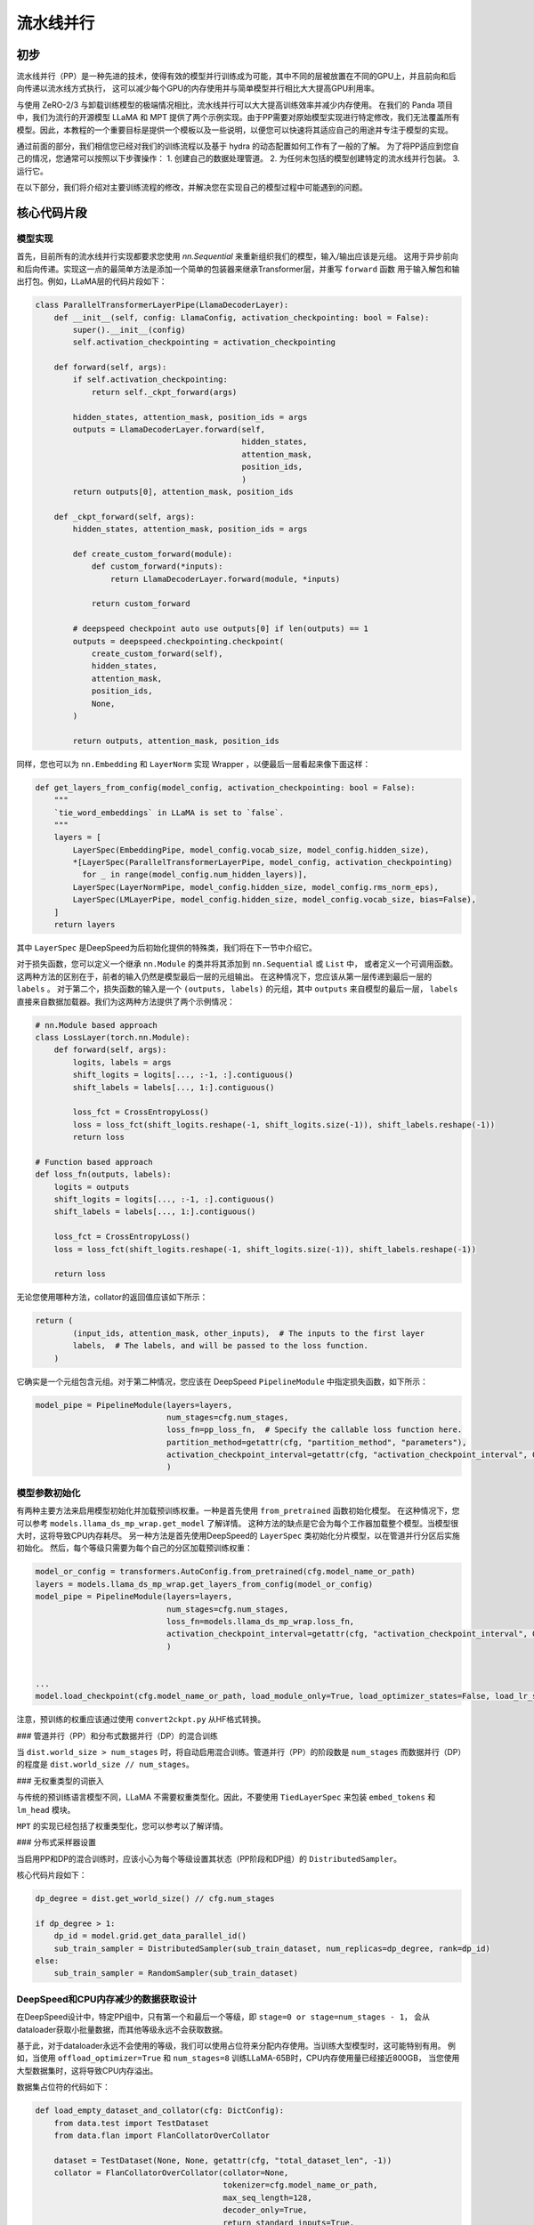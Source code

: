 流水线并行
====================

初步
-----------

流水线并行（PP）是一种先进的技术，使得有效的模型并行训练成为可能，其中不同的层被放置在不同的GPU上，并且前向和后向传递以流水线方式执行，
这可以减少每个GPU的内存使用并与简单模型并行相比大大提高GPU利用率。

与使用 ZeRO-2/3 与卸载训练模型的极端情况相比，流水线并行可以大大提高训练效率并减少内存使用。
在我们的 Panda 项目中，我们为流行的开源模型 LLaMA 和 MPT 提供了两个示例实现。由于PP需要对原始模型实现进行特定修改，我们无法覆盖所有模型。因此，本教程的一个重要目标是提供一个模板以及一些说明，以便您可以快速将其适应自己的用途并专注于模型的实现。

通过前面的部分，我们相信您已经对我们的训练流程以及基于 hydra 的动态配置如何工作有了一般的了解。
为了将PP适应到您自己的情况，您通常可以按照以下步骤操作：
1. 创建自己的数据处理管道。
2. 为任何未包括的模型创建特定的流水线并行包装。
3. 运行它。

在以下部分，我们将介绍对主要训练流程的修改，并解决您在实现自己的模型过程中可能遇到的问题。

核心代码片段
------------------

模型实现
^^^^^^^^^^^^^^^^^^^^

首先，目前所有的流水线并行实现都要求您使用 `nn.Sequential` 来重新组织我们的模型，输入/输出应该是元组。
这用于异步前向和后向传递。实现这一点的最简单方法是添加一个简单的包装器来继承Transformer层，并重写 ``forward`` 函数
用于输入解包和输出打包。例如，LLaMA层的代码片段如下：


.. code-block:: python

    class ParallelTransformerLayerPipe(LlamaDecoderLayer):
        def __init__(self, config: LlamaConfig, activation_checkpointing: bool = False):
            super().__init__(config)
            self.activation_checkpointing = activation_checkpointing

        def forward(self, args):
            if self.activation_checkpointing:
                return self._ckpt_forward(args)

            hidden_states, attention_mask, position_ids = args
            outputs = LlamaDecoderLayer.forward(self,
                                                hidden_states,
                                                attention_mask,
                                                position_ids,
                                                )
            return outputs[0], attention_mask, position_ids

        def _ckpt_forward(self, args):
            hidden_states, attention_mask, position_ids = args

            def create_custom_forward(module):
                def custom_forward(*inputs):
                    return LlamaDecoderLayer.forward(module, *inputs)

                return custom_forward

            # deepspeed checkpoint auto use outputs[0] if len(outputs) == 1
            outputs = deepspeed.checkpointing.checkpoint(
                create_custom_forward(self),
                hidden_states,
                attention_mask,
                position_ids,
                None,
            )

            return outputs, attention_mask, position_ids

同样，您也可以为 ``nn.Embedding`` 和 ``LayerNorm`` 实现 Wrapper ，以便最后一层看起来像下面这样：

.. code-block:: python

    def get_layers_from_config(model_config, activation_checkpointing: bool = False):
        """
        `tie_word_embeddings` in LLaMA is set to `false`.
        """
        layers = [
            LayerSpec(EmbeddingPipe, model_config.vocab_size, model_config.hidden_size),
            *[LayerSpec(ParallelTransformerLayerPipe, model_config, activation_checkpointing)
              for _ in range(model_config.num_hidden_layers)],
            LayerSpec(LayerNormPipe, model_config.hidden_size, model_config.rms_norm_eps),
            LayerSpec(LMLayerPipe, model_config.hidden_size, model_config.vocab_size, bias=False),
        ]
        return layers


其中 ``LayerSpec`` 是DeepSpeed为后初始化提供的特殊类，我们将在下一节中介绍它。

对于损失函数，您可以定义一个继承 ``nn.Module`` 的类并将其添加到 ``nn.Sequential`` 或 ``List`` 中，
或者定义一个可调用函数。
这两种方法的区别在于，前者的输入仍然是模型最后一层的元组输出。
在这种情况下，您应该从第一层传递到最后一层的 ``labels`` 。
对于第二个，损失函数的输入是一个 ``(outputs, labels)`` 的元组，其中 ``outputs`` 来自模型的最后一层，
``labels`` 直接来自数据加载器。我们为这两种方法提供了两个示例情况：

.. code-block:: python

    # nn.Module based approach
    class LossLayer(torch.nn.Module):
        def forward(self, args):
            logits, labels = args
            shift_logits = logits[..., :-1, :].contiguous()
            shift_labels = labels[..., 1:].contiguous()

            loss_fct = CrossEntropyLoss()
            loss = loss_fct(shift_logits.reshape(-1, shift_logits.size(-1)), shift_labels.reshape(-1))
            return loss

    # Function based approach
    def loss_fn(outputs, labels):
        logits = outputs
        shift_logits = logits[..., :-1, :].contiguous()
        shift_labels = labels[..., 1:].contiguous()

        loss_fct = CrossEntropyLoss()
        loss = loss_fct(shift_logits.reshape(-1, shift_logits.size(-1)), shift_labels.reshape(-1))

        return loss


无论您使用哪种方法，collator的返回值应该如下所示：
              
.. code-block:: python

    return (
            (input_ids, attention_mask, other_inputs),  # The inputs to the first layer
            labels,  # The labels, and will be passed to the loss function.
        )

它确实是一个元组包含元组。对于第二种情况，您应该在 DeepSpeed ``PipelineModule`` 中指定损失函数，如下所示：
              
.. code-block:: python

    model_pipe = PipelineModule(layers=layers,
                                num_stages=cfg.num_stages,
                                loss_fn=pp_loss_fn,  # Specify the callable loss function here.
                                partition_method=getattr(cfg, "partition_method", "parameters"),
                                activation_checkpoint_interval=getattr(cfg, "activation_checkpoint_interval", 0)
                                )




模型参数初始化
^^^^^^^^^^^^^^^^^^^^

有两种主要方法来启用模型初始化并加载预训练权重。一种是首先使用 ``from_pretrained`` 函数初始化模型。
在这种情况下，您可以参考 ``models.llama_ds_mp_wrap.get_model`` 了解详情。
这种方法的缺点是它会为每个工作器加载整个模型。当模型很大时，这将导致CPU内存耗尽。
另一种方法是首先使用DeepSpeed的 ``LayerSpec`` 类初始化分片模型，以在管道并行分区后实施初始化。
然后，每个等级只需要为每个自己的分区加载预训练权重：


.. code-block:: python

    model_or_config = transformers.AutoConfig.from_pretrained(cfg.model_name_or_path)
    layers = models.llama_ds_mp_wrap.get_layers_from_config(model_or_config)
    model_pipe = PipelineModule(layers=layers,
                                num_stages=cfg.num_stages,
                                loss_fn=models.llama_ds_mp_wrap.loss_fn,
                                activation_checkpoint_interval=getattr(cfg, "activation_checkpoint_interval", 0)
                                )


    ...
    model.load_checkpoint(cfg.model_name_or_path, load_module_only=True, load_optimizer_states=False, load_lr_scheduler_states=False)


注意，预训练的权重应该通过使用 ``convert2ckpt.py`` 从HF格式转换。


### 管道并行（PP）和分布式数据并行（DP）的混合训练

当 ``dist.world_size > num_stages`` 时，将自动启用混合训练。管道并行（PP）的阶段数是 ``num_stages``
而数据并行（DP）的程度是 ``dist.world_size // num_stages``。

### 无权重类型的词嵌入

与传统的预训练语言模型不同，LLaMA 不需要权重类型化。因此，不要使用 ``TiedLayerSpec`` 来包装 ``embed_tokens`` 和 ``lm_head`` 模块。

``MPT`` 的实现已经包括了权重类型化，您可以参考以了解详情。

### 分布式采样器设置

当启用PP和DP的混合训练时，应该小心为每个等级设置其状态（PP阶段和DP组）的 ``DistributedSampler``。

核心代码片段如下：

.. code-block:: python

    dp_degree = dist.get_world_size() // cfg.num_stages

    if dp_degree > 1:
        dp_id = model.grid.get_data_parallel_id()
        sub_train_sampler = DistributedSampler(sub_train_dataset, num_replicas=dp_degree, rank=dp_id)
    else:
        sub_train_sampler = RandomSampler(sub_train_dataset)


DeepSpeed和CPU内存减少的数据获取设计
^^^^^^^^^^^^^^^^^^^^^^^^^^^^^^^^^^^^^^^^^^^^^^^^^^^^^^^

在DeepSpeed设计中，特定PP组中，只有第一个和最后一个等级，即 ``stage=0 or stage=num_stages - 1``，
会从dataloader获取小批量数据，而其他等级永远不会获取数据。

基于此，对于dataloader永远不会使用的等级，我们可以使用占位符来分配内存使用。当训练大型模型时，这可能特别有用。
例如，当使用 ``offload_optimizer=True`` 和 ``num_stages=8`` 训练LLaMA-65B时，CPU内存使用量已经接近800GB，
当您使用大型数据集时，这将导致CPU内存溢出。

数据集占位符的代码如下：

.. code-block:: python

    def load_empty_dataset_and_collator(cfg: DictConfig):
        from data.test import TestDataset
        from data.flan import FlanCollatorOverCollator

        dataset = TestDataset(None, None, getattr(cfg, "total_dataset_len", -1))
        collator = FlanCollatorOverCollator(collator=None,
                                            tokenizer=cfg.model_name_or_path,
                                            max_seq_length=128,
                                            decoder_only=True,
                                            return_standard_inputs=True,
                                            )

        # Keep consistent with `load_and_cache_examples`.
        if getattr(cfg, "dist_load_data_barrier", True):
            dist.barrier()

        if dist.is_initialized():
            dist.barrier()

        return dataset, collator

    if model.is_first_stage() or model.is_last_stage():
        sub_train_dataset = load_and_cache_examples(cfg, tokenizer, _split="train", _file=_file)

        if dp_degree > 1:
            dp_id = model.grid.get_data_parallel_id()
            sub_train_sampler = DistributedSampler(sub_train_dataset, num_replicas=dp_degree, rank=dp_id)
        else:
            sub_train_sampler = RandomSampler(sub_train_dataset)
        sub_train_collator = hydra.utils.instantiate(cfg.collator) if "collator" in cfg and cfg.collator else None

        sub_train_dataloader = DataLoader(dataset=sub_train_dataset,
                                          sampler=sub_train_sampler,
                                          batch_size=cfg.train_batch_size,
                                          collate_fn=sub_train_collator,
                                          num_workers=cfg.num_workers,
                                          pin_memory=True,
                                          prefetch_factor=cfg.prefetch_factor,
                                          drop_last=True,
                                          )
    else:
        sub_train_dataset, sub_train_collator = load_empty_dataset_and_collator(cfg)
        sub_train_sampler = None

        sub_train_dataloader = DataLoader(dataset=sub_train_dataset,
                                          batch_size=cfg.train_batch_size,
                                          collate_fn=sub_train_collator,
                                          drop_last=True,
                                          shuffle=False)

其中 ``TestDataset`` 是一个空数据集，collator是符合输入格式的任意一个。

已知问题和可能的解决方案
------------------------------------

BF16支持
^^^^^^^^^^^^

通过在deepspeed配置中设置以下内容，可以使用Bfloat16：

.. code-block:: yaml

    data_types:
      grad_accum_dtype: "fp32"


然而，bfloat16不能与优化器offload一起使用。请注意，管道并行被设计为不支持优化器offload（请参阅问题[\#3866](https://github.com/microsoft/DeepSpeed/issues/3866)）。尽管如此，在fp16训练下仍可以启用。

..
 ### Flash Attention

我无法使用原始实现或pytorch 2.0中的 `torch.nn.functional.scaled_dot_product_attention` 启用 Flash Attention。参见问题[此处](https://github.com/HuangLK/llama-deepspeed/issues/36)和[此处](https://github.com/microsoft/DeepSpeed/issues/3868)。

Torch Compile
^^^^^^^^^^^^^

模板中不支持Torch Compile，这可能是因为我写得不正确。请多指正。

参考和致谢
---------------------------

1. [llama-deepspeed](https://github.com/HuangLK/llama-deepspeed/tree/main)
2. [ChatGLM-Finetuning](https://github.com/liucongg/ChatGLM-Finetuning)
3. [DeepSpeed Pipeline Parallelism Tutorial](https://www.deepspeed.ai/tutorials/pipeline/)

          
